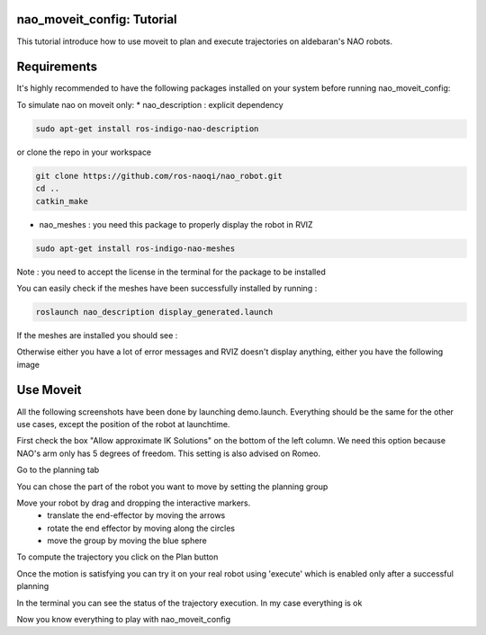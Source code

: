 nao_moveit_config: Tutorial
==========================

This tutorial introduce how to use moveit to plan and execute trajectories on aldebaran's NAO robots.

Requirements
============
It's highly recommended to have the following packages installed on your system before running nao_moveit_config:

To simulate nao on moveit only:
* nao_description : explicit dependency

.. code-block:: bash

	sudo apt-get install ros-indigo-nao-description

or clone the repo in your workspace

.. code-block:: bash

	git clone https://github.com/ros-naoqi/nao_robot.git
	cd ..
	catkin_make

* nao_meshes : you need this package to properly display the robot in RVIZ

.. code-block:: bash

	sudo apt-get install ros-indigo-nao-meshes

Note : you need to accept the license in the terminal for the package to be installed

You can easily check if the meshes have been successfully installed by running : 

.. code-block:: bash

	roslaunch nao_description display_generated.launch

If the meshes are installed you should see : 


.. image:: display_with_meshes.png
   :width: 100%

Otherwise either you have a lot of error messages and RVIZ doesn't display anything, either you have the following image

.. image:: display_without_meshes.png
   :width: 100%



Use Moveit
==========
All the following screenshots have been done by launching demo.launch. Everything should be the same for the other use cases, except the position of the robot at launchtime.

.. image:: moveit_launch.png
   :width: 100%

First check the box "Allow approximate IK Solutions" on the bottom of the left column.
We need this option because NAO's arm only has 5 degrees of freedom. This setting is also advised on Romeo. 

.. image:: allow_approximate.png
   :width: 100%

Go to the planning tab

.. image:: planningTab.png
   :width: 100%

You can chose the part of the robot you want to move by setting the planning group

.. image:: planningGroup.png
   :width: 100%

Move your robot by drag and dropping the interactive markers.
    - translate the end-effector by moving the arrows
    - rotate the end effector by moving along the circles
    - move the group by moving the blue sphere

.. image:: moveMarkers.png
   :width: 100%

To compute the trajectory you click on the Plan button

.. image:: plan.png
   :width: 100%

Once the motion is satisfying you can try it on your real robot using 'execute' which is enabled only after a successful planning


.. image:: execute.png
   :width: 100%

In the terminal you can see the status of the trajectory execution. In my case everything is ok

.. image:: consoleOutput.png
   :width: 100%


Now you know everything to play with nao_moveit_config
